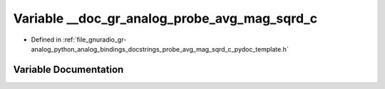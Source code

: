 .. _exhale_variable_probe__avg__mag__sqrd__c__pydoc__template_8h_1ad3e7d4e26f6dd52f9171cea7c5c07068:

Variable __doc_gr_analog_probe_avg_mag_sqrd_c
=============================================

- Defined in :ref:`file_gnuradio_gr-analog_python_analog_bindings_docstrings_probe_avg_mag_sqrd_c_pydoc_template.h`


Variable Documentation
----------------------


.. doxygenvariable:: __doc_gr_analog_probe_avg_mag_sqrd_c
   :project: gnuradio